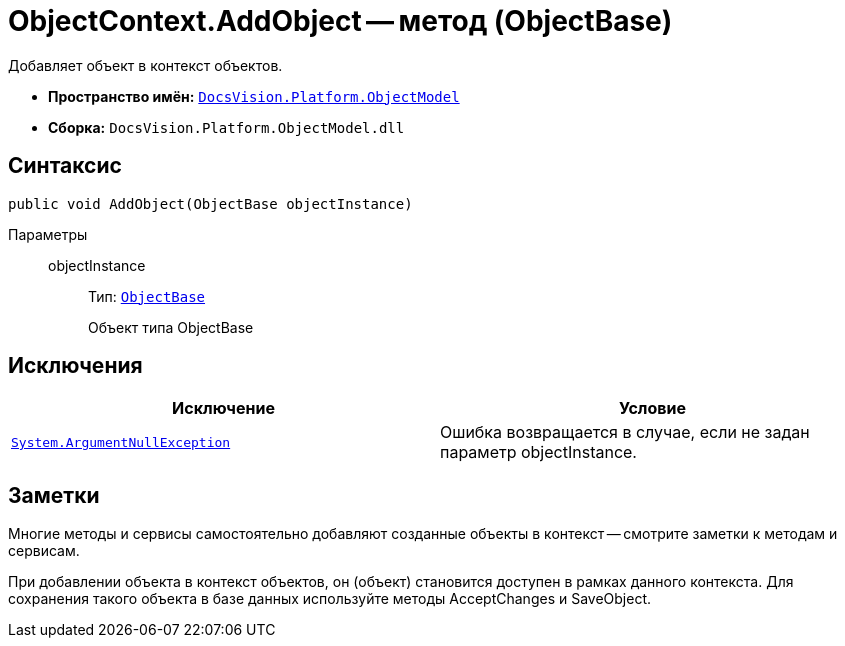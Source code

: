 = ObjectContext.AddObject -- метод (ObjectBase)

Добавляет объект в контекст объектов.

* *Пространство имён:* `xref:api/DocsVision/Platform/ObjectModel/ObjectModel_NS.adoc[DocsVision.Platform.ObjectModel]`
* *Сборка:* `DocsVision.Platform.ObjectModel.dll`

== Синтаксис

[source,csharp]
----
public void AddObject(ObjectBase objectInstance)
----

Параметры::
objectInstance:::
Тип: `xref:api/DocsVision/Platform/ObjectModel/ObjectBase_CL.adoc[ObjectBase]`
+
Объект типа ObjectBase

== Исключения

[cols=",",options="header"]
|===
|Исключение |Условие
|`http://msdn.microsoft.com/ru-ru/library/system.argumentnullexception.aspx[System.ArgumentNullException]` |Ошибка возвращается в случае, если не задан параметр objectInstance.
|===

== Заметки

Многие методы и сервисы самостоятельно добавляют созданные объекты в контекст -- смотрите заметки к методам и сервисам.

При добавлении объекта в контекст объектов, он (объект) становится доступен в рамках данного контекста. Для сохранения такого объекта в базе данных используйте методы AcceptChanges и SaveObject.
